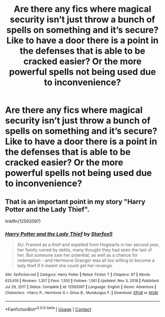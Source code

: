 #+TITLE: Are there any fics where magical security isn’t just throw a bunch of spells on something and it’s secure? Like to have a door there is a point in the defenses that is able to be cracked easier? Or the more powerful spells not being used due to inconvenience?

* Are there any fics where magical security isn’t just throw a bunch of spells on something and it’s secure? Like to have a door there is a point in the defenses that is able to be cracked easier? Or the more powerful spells not being used due to inconvenience?
:PROPERTIES:
:Author: Garanar
:Score: 5
:DateUnix: 1620441490.0
:DateShort: 2021-May-08
:FlairText: Request
:END:

** That is an important point in my story "Harry Potter and the Lady Thief".

linkffn(12592097)
:PROPERTIES:
:Author: Starfox5
:Score: 1
:DateUnix: 1620449459.0
:DateShort: 2021-May-08
:END:

*** [[https://www.fanfiction.net/s/12592097/1/][*/Harry Potter and the Lady Thief/*]] by [[https://www.fanfiction.net/u/2548648/Starfox5][/Starfox5/]]

#+begin_quote
  AU. Framed as a thief and expelled from Hogwarts in her second year, her family ruined by debts, many thought they had seen the last of her. But someone saw her potential, as well as a chance for redemption - and Hermione Granger was all too willing to become a lady thief if it meant she could get her revenge.
#+end_quote

^{/Site/:} ^{fanfiction.net} ^{*|*} ^{/Category/:} ^{Harry} ^{Potter} ^{*|*} ^{/Rated/:} ^{Fiction} ^{T} ^{*|*} ^{/Chapters/:} ^{67} ^{*|*} ^{/Words/:} ^{625,619} ^{*|*} ^{/Reviews/:} ^{1,357} ^{*|*} ^{/Favs/:} ^{1,555} ^{*|*} ^{/Follows/:} ^{1,561} ^{*|*} ^{/Updated/:} ^{Nov} ^{3,} ^{2018} ^{*|*} ^{/Published/:} ^{Jul} ^{29,} ^{2017} ^{*|*} ^{/Status/:} ^{Complete} ^{*|*} ^{/id/:} ^{12592097} ^{*|*} ^{/Language/:} ^{English} ^{*|*} ^{/Genre/:} ^{Adventure} ^{*|*} ^{/Characters/:} ^{<Harry} ^{P.,} ^{Hermione} ^{G.>} ^{Sirius} ^{B.,} ^{Mundungus} ^{F.} ^{*|*} ^{/Download/:} ^{[[http://www.ff2ebook.com/old/ffn-bot/index.php?id=12592097&source=ff&filetype=epub][EPUB]]} ^{or} ^{[[http://www.ff2ebook.com/old/ffn-bot/index.php?id=12592097&source=ff&filetype=mobi][MOBI]]}

--------------

*FanfictionBot*^{2.0.0-beta} | [[https://github.com/FanfictionBot/reddit-ffn-bot/wiki/Usage][Usage]] | [[https://www.reddit.com/message/compose?to=tusing][Contact]]
:PROPERTIES:
:Author: FanfictionBot
:Score: 1
:DateUnix: 1620449480.0
:DateShort: 2021-May-08
:END:
